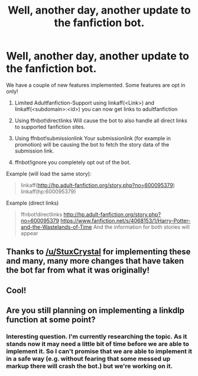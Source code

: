 #+TITLE: Well, another day, another update to the fanfiction bot.

* Well, another day, another update to the fanfiction bot.
:PROPERTIES:
:Author: StuxCrystal
:Score: 25
:DateUnix: 1436584804.0
:DateShort: 2015-Jul-11
:FlairText: Misc
:END:
We have a couple of new features implemented. Some features are opt in only!

1. Limited Adultfanfiction-Support using linkaff(<Link>) and linkaff(<subdomain>:<id>) you can now get links to adultfanfiction

2. Using ffnbot!directlinks Will cause the bot to also handle all direct links to supported fanfiction sites.

3. Using ffnbot!submissionlink Your submissionlink (for example in promotion) will be causing the bot to fetch the story data of the submission link.

4. ffnbot!ignore you completely opt out of the bot.

Example (will load the same story):

#+begin_quote
  linkaff([[http://hp.adult-fanfiction.org/story.php?no=600095379]]) linkaff(hp:600095379)
#+end_quote

Example (direct links)

#+begin_quote
  ffnbot!directlinks [[http://hp.adult-fanfiction.org/story.php?no=600095379]] [[https://www.fanfiction.net/s/4068153/1/Harry-Potter-and-the-Wastelands-of-Time]] And the information for both stories will appear
#+end_quote


** Thanks to [[/u/StuxCrystal]] for implementing these and many, many more changes that have taken the bot far from what it was originally!
:PROPERTIES:
:Author: FanfictionBot
:Score: 4
:DateUnix: 1436585107.0
:DateShort: 2015-Jul-11
:END:


** Cool!
:PROPERTIES:
:Author: beetnemesis
:Score: 2
:DateUnix: 1436591673.0
:DateShort: 2015-Jul-11
:END:


** Are you still planning on implementing a linkdlp function at some point?
:PROPERTIES:
:Score: 1
:DateUnix: 1436722684.0
:DateShort: 2015-Jul-12
:END:

*** Interesting question. I'm currently researching the topic. As it stands now it may need a little bit of time before we are able to implement it. So I can't promise that we are able to implement it in a safe way (e.g. without fearing that some messed up markup there will crash the bot.) but we're working on it.
:PROPERTIES:
:Author: StuxCrystal
:Score: 2
:DateUnix: 1436869766.0
:DateShort: 2015-Jul-14
:END:
